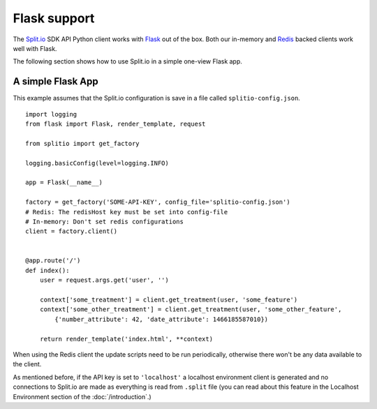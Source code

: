Flask support
=============

The `Split.io <http://split.io/>`_ SDK API Python client works with `Flask <http://flask.pocoo.org/>`_ out of the box. Both our in-memory and `Redis <http://redis.io>`_ backed clients work well with Flask.

The following section shows how to use Split.io in a simple one-view Flask app.

A simple Flask App
------------------

This example assumes that the Split.io configuration is save in a file called ``splitio-config.json``. ::

    import logging
    from flask import Flask, render_template, request

    from splitio import get_factory

    logging.basicConfig(level=logging.INFO)

    app = Flask(__name__)

    factory = get_factory('SOME-API-KEY', config_file='splitio-config.json')
    # Redis: The redisHost key must be set into config-file
    # In-memory: Don't set redis configurations
    client = factory.client()


    @app.route('/')
    def index():
        user = request.args.get('user', '')

        context['some_treatment'] = client.get_treatment(user, 'some_feature')
        context['some_other_treatment'] = client.get_treatment(user, 'some_other_feature',
            {'number_attribute': 42, 'date_attribute': 1466185587010})

        return render_template('index.html', **context)

When using the Redis client the update scripts need to be run periodically, otherwise there won't be any data available to the client.

As mentioned before, if the API key is set to ``'localhost'`` a localhost environment client is generated and no connections to Split.io are made as everything is read from ``.split`` file (you can read about this feature in the Localhost Environment section of the :doc:`/introduction`.)
